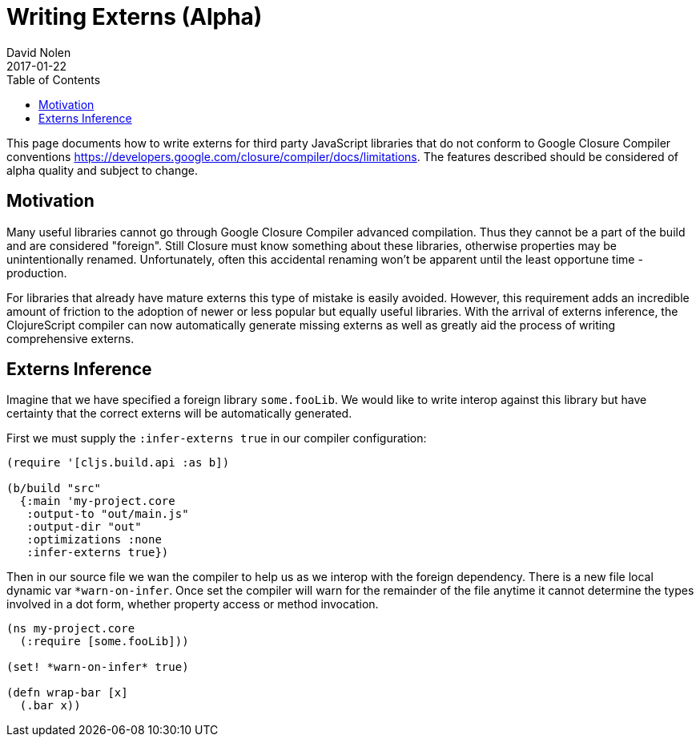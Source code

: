 = Writing Externs (Alpha)
David Nolen
2017-01-22
:type: guides
:toc: macro
:icons: font

ifdef::env-github,env-browser[:outfilesuffix: .adoc]

toc::[]

This page documents how to write externs for third party JavaScript libraries
that do not conform to Google Closure Compiler conventions
https://developers.google.com/closure/compiler/docs/limitations. The features
described should be considered of alpha quality and subject to change.

[[motivation]]
== Motivation

Many useful libraries cannot go through Google Closure Compiler advanced
compilation. Thus they cannot be a part of the build and are considered
"foreign". Still Closure must know something about these libraries, otherwise
properties may be unintentionally renamed. Unfortunately, often this accidental
renaming won't be apparent until the least opportune time - production.

For libraries that already have mature externs this type of mistake is easily
avoided. However, this requirement adds an incredible amount of friction to the
adoption of newer or less popular but equally useful libraries. With the arrival
of externs inference, the ClojureScript compiler can now automatically generate
missing externs as well as greatly aid the process of writing comprehensive
externs.

[[externs-inference]]
== Externs Inference

Imagine that we have specified a foreign library `some.fooLib`. We would like
to write interop against this library but have certainty that the correct
externs will be automatically generated.

First we must supply the `:infer-externs true` in our compiler configuration:

[source,clojure]
----
(require '[cljs.build.api :as b])

(b/build "src"
  {:main 'my-project.core
   :output-to "out/main.js"
   :output-dir "out"
   :optimizations :none
   :infer-externs true})
----

Then in our source file we wan the compiler to help us as we interop with the
foreign dependency. There is a new file local dynamic var `*warn-on-infer`. Once
set the compiler will warn for the remainder of the file anytime it cannot
determine the types involved in a dot form, whether property access or method
invocation.

[source,clojure]
----
(ns my-project.core
  (:require [some.fooLib]))

(set! *warn-on-infer* true)

(defn wrap-bar [x]
  (.bar x))
----


